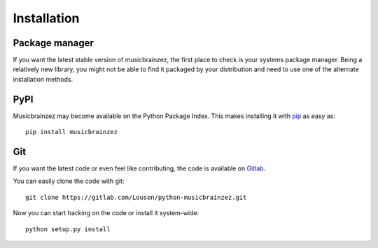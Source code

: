 Installation
~~~~~~~~~~~~

Package manager
---------------

If you want the latest stable version of musicbrainzez, the first place to
check is your systems package manager. Being a relatively new library, you
might not be able to find it packaged by your distribution and need to use one
of the alternate installation methods.

PyPI
----

Musicbrainzez may become available on the Python Package Index. This makes installing
it with `pip <http://www.pip-installer.org>`_ as easy as::

    pip install musicbrainzez

Git
---

If you want the latest code or even feel like contributing, the code is
available on `Gitlab <https://gitlab.com/Louson/python-musicbrainzez.git>`_.

You can easily clone the code with git::

    git clone https://gitlab.com/Louson/python-musicbrainzez.git

Now you can start hacking on the code or install it system-wide::

    python setup.py install

